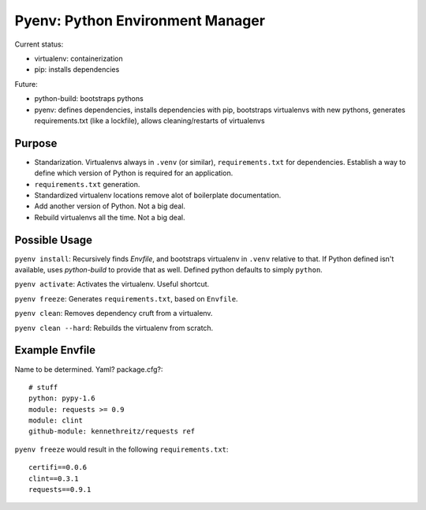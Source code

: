 Pyenv: Python Environment Manager
=================================

Current status:

- virtualenv: containerization
- pip: installs dependencies

Future:

- python-build: bootstraps pythons
- pyenv: defines dependencies, installs dependencies with pip, bootstraps virtualenvs with new pythons, generates requirements.txt (like a lockfile), allows cleaning/restarts of virtualenvs

Purpose
-------

- Standarization. Virtualenvs always in ``.venv`` (or similar), ``requirements.txt`` for dependencies. Establish a way to define which version of Python is required for an application.
- ``requirements.txt`` generation.
- Standardized virtualenv locations remove alot of boilerplate documentation.
- Add another version of Python. Not a big deal.
- Rebuild virtualenvs all the time. Not a big deal.

Possible Usage
--------------

``pyenv install``: Recursively finds `Envfile`, and bootstraps virtualenv in ``.venv`` relative to that. If Python defined isn't available, uses `python-build` to provide that as well. Defined python defaults to simply ``python``.

``pyenv activate``: Activates the virtualenv. Useful shortcut.

``pyenv freeze``: Generates ``requirements.txt``, based on ``Envfile``.

``pyenv clean``: Removes dependency cruft from a virtualenv.

``pyenv clean --hard``: Rebuilds the virtualenv from scratch.



Example Envfile
---------------

Name to be determined. Yaml? package.cfg?::

    # stuff
    python: pypy-1.6
    module: requests >= 0.9
    module: clint
    github-module: kennethreitz/requests ref

``pyenv freeze`` would result in the following ``requirements.txt``::

    certifi==0.0.6
    clint==0.3.1
    requests==0.9.1



